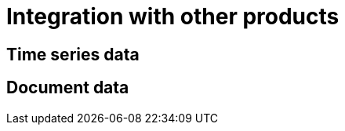 = Integration with other products
:description: This section describes the integration with other products in Neo4j Ops Manager.

[[time-series]]
== Time series data

[[document]]
== Document data
